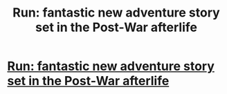 #+TITLE: Run: fantastic new adventure story set in the Post-War afterlife

* [[http://www.harrypotterfanfiction.com/viewstory.php?psid=313068][Run: fantastic new adventure story set in the Post-War afterlife]]
:PROPERTIES:
:Author: someorangegirl
:Score: 4
:DateUnix: 1330728474.0
:DateShort: 2012-Mar-03
:END:
